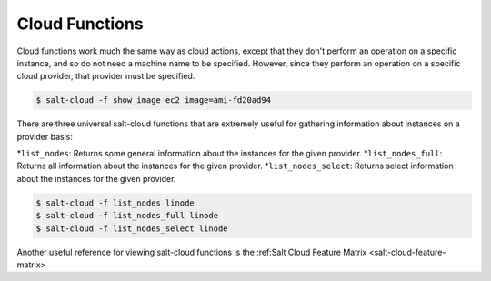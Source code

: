 .. _salt-cloud-functions:

===============
Cloud Functions
===============

Cloud functions work much the same way as cloud actions, except that they don't
perform an operation on a specific instance, and so do not need a machine name
to be specified. However, since they perform an operation on a specific cloud
provider, that provider must be specified.

.. code-block:: bash

    $ salt-cloud -f show_image ec2 image=ami-fd20ad94

There are three universal salt-cloud functions that are extremely useful for
gathering information about instances on a provider basis:

*``list_nodes``: Returns some general information about the instances for the given provider.
*``list_nodes_full``: Returns all information about the instances for the given provider.
*``list_nodes_select``: Returns select information about the instances for the given provider.

.. code-block:: bash

    $ salt-cloud -f list_nodes linode
    $ salt-cloud -f list_nodes_full linode
    $ salt-cloud -f list_nodes_select linode

Another useful reference for viewing salt-cloud functions is the
:ref:Salt Cloud Feature Matrix <salt-cloud-feature-matrix>
